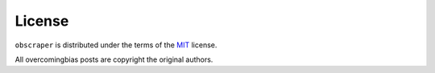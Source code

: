 License
=======

``obscraper`` is distributed under the terms of the
`MIT <https://github.com/chris-mcdo/obscraper/blob/main/LICENSE>`_
license.

All overcomingbias posts are copyright the original authors.
